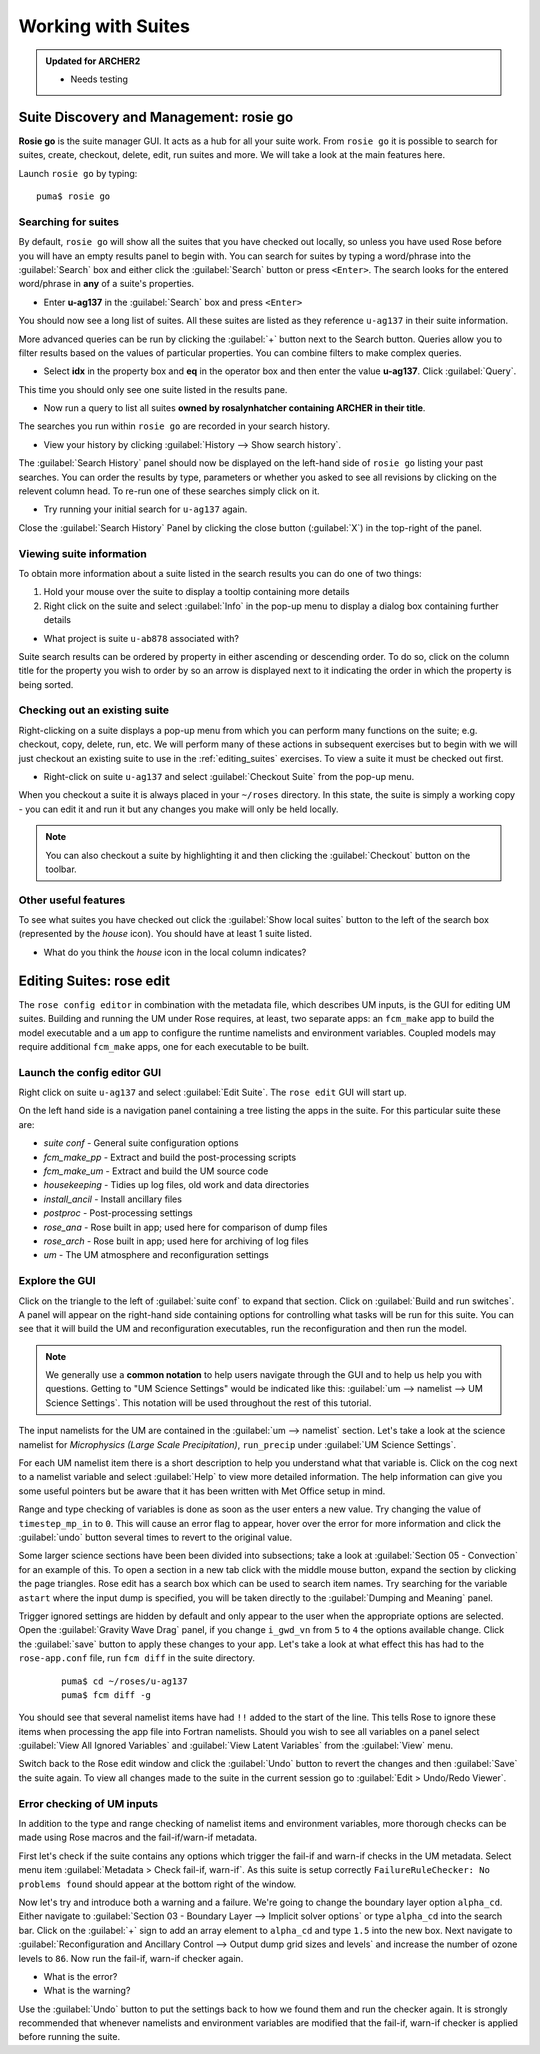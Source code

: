 Working with Suites
===================

.. admonition:: Updated for ARCHER2
		
   * Needs testing
		
Suite Discovery and Management: rosie go
----------------------------------------

**Rosie go** is the suite manager GUI. It acts as a hub for all your suite work. From ``rosie go`` it is possible to search for suites, create, checkout, delete, edit, run suites and more.  We will take a look at the main features here.  

Launch ``rosie go`` by typing: ::

  puma$ rosie go

Searching for suites
^^^^^^^^^^^^^^^^^^^^
By default, ``rosie go`` will show all the suites that you have checked out locally, so unless you have used Rose before you will have an empty results panel to begin with.  You can search for suites by typing a word/phrase into the :guilabel:`Search` box and either click the :guilabel:`Search` button or press ``<Enter>``.  The search looks for the entered word/phrase in **any** of a suite's properties.

* Enter **u-ag137** in the :guilabel:`Search` box and press ``<Enter>``

You should now see a long list of suites. All these suites are listed as they reference ``u-ag137`` in their suite information.

More advanced queries can be run by clicking the :guilabel:`+` button next to the Search button.  Queries allow you to filter results based on the values of particular properties. You can combine filters to make complex queries.

* Select **idx** in the property box and **eq** in the operator box and then enter the value **u-ag137**. Click :guilabel:`Query`.

This time you should only see one suite listed in the results pane.

* Now run a query to list all suites **owned by rosalynhatcher containing ARCHER in their title**.

The searches you run within ``rosie go`` are recorded in your search history.

* View your history by clicking :guilabel:`History --> Show search history`.

The :guilabel:`Search History` panel should now be displayed on the left-hand side of ``rosie go`` listing your past searches.  You can order the results by type, parameters or whether you asked to see all revisions by clicking on the relevent column head. To re-run one of these searches simply click on it. 

* Try running your initial search for ``u-ag137`` again.

Close the :guilabel:`Search History` Panel by clicking the close button (:guilabel:`X`) in the top-right of the panel.

Viewing suite information
^^^^^^^^^^^^^^^^^^^^^^^^^
To obtain more information about a suite listed in the search results you can do one of two things:

1. Hold your mouse over the suite to display a tooltip containing more details
2. Right click on the suite and select :guilabel:`Info` in the pop-up menu to display a dialog box containing further details

* What project is suite ``u-ab878`` associated with?

Suite search results can be ordered by property in either ascending or descending order. To do so, click on the column title for the property you wish to order by so an arrow is displayed next to it indicating the order in which the property is being sorted.

Checking out an existing suite
^^^^^^^^^^^^^^^^^^^^^^^^^^^^^^
Right-clicking on a suite displays a pop-up menu from which you can perform many functions on the suite; e.g. checkout, copy, delete, run, etc.  We will perform many of these actions in subsequent exercises but to begin with we will just checkout an existing suite to use in the :ref:`editing_suites` exercises. To view a suite it must be checked out first.

* Right-click on suite ``u-ag137`` and select :guilabel:`Checkout Suite` from the pop-up menu. 

When you checkout a suite it is always placed in your ``~/roses`` directory.  In this state, the suite is simply a working copy - you can edit it and run it but any changes you make will only be held locally.  

.. note: As we are simply viewing an existing suite that is owned by someone else, you, by default, will not be able to commit any changes to the repository.
 
.. note:: You can also checkout a suite by highlighting it and then clicking the :guilabel:`Checkout` button on the toolbar.  

Other useful features
^^^^^^^^^^^^^^^^^^^^^
To see what suites you have checked out click the :guilabel:`Show local suites` button to the left of the search box (represented by the *house* icon).  You should have at least 1 suite listed.

* What do you think the *house* icon in the local column indicates?

.. _editing_suites:

Editing Suites: rose edit
-------------------------

The ``rose config editor`` in combination with the metadata file, which describes UM inputs, is the GUI for editing UM suites.  Building and running the UM under Rose requires, at least, two separate apps: an ``fcm_make`` app to build the model executable and a ``um`` app to configure the runtime namelists and environment variables.  Coupled models may require additional ``fcm_make`` apps, one for each executable to be built.

Launch the config editor GUI
^^^^^^^^^^^^^^^^^^^^^^^^^^^^
Right click on suite ``u-ag137`` and select :guilabel:`Edit Suite`.  The ``rose edit`` GUI will start up.

On the left hand side is a navigation panel containing a tree listing the apps in the suite.  For this particular suite these are:

* *suite conf* - General suite configuration options
* *fcm_make_pp* - Extract and build the post-processing scripts
* *fcm_make_um* - Extract and build the UM source code
* *housekeeping* - Tidies up log files, old work and data directories
* *install_ancil* - Install ancillary files
* *postproc* - Post-processing settings
* *rose_ana* - Rose built in app; used here for comparison of dump files
* *rose_arch* - Rose built in app; used here for archiving of log files
* *um* - The UM atmosphere and reconfiguration settings

Explore the GUI
^^^^^^^^^^^^^^^
Click on the triangle to the left of :guilabel:`suite conf` to expand that section.  Click on :guilabel:`Build and run switches`.  A panel will appear on the right-hand side containing options for controlling what tasks will be run for this suite.  You can see that it will build the UM and reconfiguration executables, run the reconfiguration and then run the model.

.. note:: We generally use a **common notation** to help users navigate through the GUI and to help us help you with questions. Getting to "UM Science Settings" would be indicated like this: :guilabel:`um --> namelist --> UM Science Settings`.  This notation will be used throughout the rest of this tutorial.

The input namelists for the UM are contained in the :guilabel:`um --> namelist` section.  Let's take a look at the science namelist for *Microphysics (Large Scale Precipitation)*, ``run_precip`` under :guilabel:`UM Science Settings`.

For each UM namelist item there is a short description to help you understand what that variable is.  Click on the cog next to a namelist variable and select :guilabel:`Help` to view more detailed information.  The help information can give you some useful pointers but be aware that it has been written with Met Office setup in mind. 

Range and type checking of variables is done as soon as the user enters a new value.  Try changing the value of ``timestep_mp_in`` to ``0``. This will cause an error flag to appear, hover over the error for more information and click the :guilabel:`undo` button several times to revert to the original value.

Some larger science sections have been been divided into subsections; take a look at :guilabel:`Section 05 - Convection` for an example of this. To open a section in a new tab click with the middle mouse button, expand the section by clicking the page triangles. Rose edit has a search box which can be used to search item names. Try searching for the variable ``astart`` where the input dump is specified, you will be taken directly to the :guilabel:`Dumping and Meaning` panel.

Trigger ignored settings are hidden by default and only appear to the user when the appropriate options are selected. Open the :guilabel:`Gravity Wave Drag` panel, if you change ``i_gwd_vn`` from ``5`` to ``4`` the options available change. Click the :guilabel:`save` button to apply these changes to your app. Let's take a look at what effect this has had to the ``rose-app.conf`` file, run ``fcm diff`` in the suite directory.

  ::

    puma$ cd ~/roses/u-ag137
    puma$ fcm diff -g

You should see that several namelist items have had ``!!`` added to the start of the line. This tells Rose to ignore these items when processing the app file into Fortran namelists. Should you wish to see all variables on a panel select :guilabel:`View All Ignored Variables` and :guilabel:`View Latent Variables` from the :guilabel:`View` menu.

Switch back to the Rose edit window and click the :guilabel:`Undo` button to revert the changes and then :guilabel:`Save` the suite again. To view all changes made to the suite in the current session go to :guilabel:`Edit > Undo/Redo Viewer`.

Error checking of UM inputs
^^^^^^^^^^^^^^^^^^^^^^^^^^^
In addition to the type and range checking of namelist items and environment variables, more thorough checks can be made using Rose macros and the fail-if/warn-if metadata.

First let's check if the suite contains any options which trigger the fail-if and warn-if checks in the UM metadata. Select menu item :guilabel:`Metadata > Check fail-if, warn-if`. As this suite is setup correctly ``FailureRuleChecker: No problems found`` should appear at the bottom right of the window.

Now let's try and introduce both a warning and a failure. We're going to change the boundary layer option ``alpha_cd``. Either navigate to :guilabel:`Section 03 - Boundary Layer --> Implicit solver options` or type ``alpha_cd`` into the search bar. Click on the :guilabel:`+` sign to add an array element to ``alpha_cd`` and type ``1.5`` into the new box. Next navigate to :guilabel:`Reconfiguration and Ancillary Control --> Output dump grid sizes and levels` and increase the number of ozone levels to ``86``. Now run the fail-if, warn-if checker again.

* What is the error?
* What is the warning?

Use the :guilabel:`Undo` button to put the settings back to how we found them and run the checker again. It is strongly recommended that whenever namelists and environment variables are modified that the fail-if, warn-if checker is applied before running the suite.

